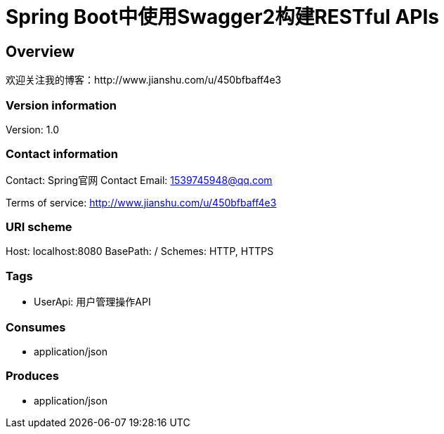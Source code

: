 = Spring Boot中使用Swagger2构建RESTful APIs

== Overview
欢迎关注我的博客：http://www.jianshu.com/u/450bfbaff4e3

=== Version information
Version: 1.0

=== Contact information
Contact: Spring官网 
Contact Email: 1539745948@qq.com

Terms of service: http://www.jianshu.com/u/450bfbaff4e3

=== URI scheme
Host: localhost:8080
BasePath: /
Schemes: HTTP, HTTPS

=== Tags

* UserApi: 用户管理操作API


=== Consumes

* application/json


=== Produces

* application/json


